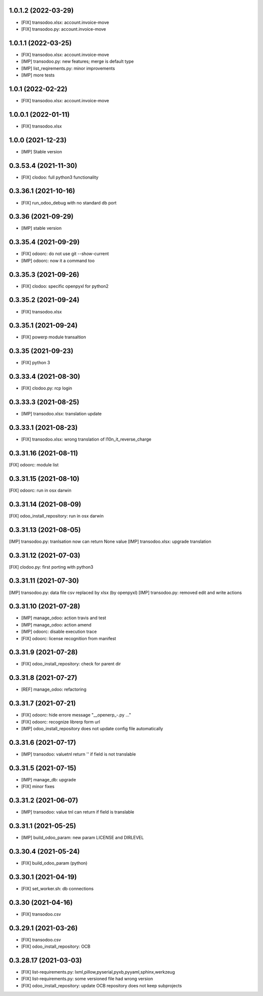 1.0.1.2 (2022-03-29)
~~~~~~~~~~~~~~~~~~~~

* [FIX] transodoo.xlsx: account.invoice-move
* [FIX] transodoo.py: account.invoice-move

1.0.1.1 (2022-03-25)
~~~~~~~~~~~~~~~~~~~~

* [FIX] transodoo.xlsx: account.invoice-move
* [IMP] transodoo.py: new features; merge is default type
* [IMP] list_reqirements.py: minor improvements
* [IMP] more tests

1.0.1 (2022-02-22)
~~~~~~~~~~~~~~~~~~~~

* [FIX] transodoo.xlsx: account.invoice-move

1.0.0.1 (2022-01-11)
~~~~~~~~~~~~~~~~~~~~

* [FIX] transodoo.xlsx

1.0.0 (2021-12-23)
~~~~~~~~~~~~~~~~~~

* [IMP] Stable version

0.3.53.4 (2021-11-30)
~~~~~~~~~~~~~~~~~~~~~

* [FIX] clodoo: full python3 functionality

0.3.36.1 (2021-10-16)
~~~~~~~~~~~~~~~~~~~~~

* [FIX] run_odoo_debug with no standard db port

0.3.36 (2021-09-29)
~~~~~~~~~~~~~~~~~~~

* [IMP] stable version

0.3.35.4 (2021-09-29)
~~~~~~~~~~~~~~~~~~~~~

* [FIX] odoorc: do not use git --show-current
* [IMP] odoorc: now it a command too

0.3.35.3 (2021-09-26)
~~~~~~~~~~~~~~~~~~~~~

* [FIX] clodoo: specific openpyxl for python2

0.3.35.2 (2021-09-24)
~~~~~~~~~~~~~~~~~~~~~

* [FIX] transodoo.xlsx

0.3.35.1 (2021-09-24)
~~~~~~~~~~~~~~~~~~~~~

* [FIX] powerp module transaltion

0.3.35 (2021-09-23)
~~~~~~~~~~~~~~~~~~~~~

* [FIX] python 3

0.3.33.4 (2021-08-30)
~~~~~~~~~~~~~~~~~~~~~

* [FIX] clodoo.py: rcp login

0.3.33.3 (2021-08-25)
~~~~~~~~~~~~~~~~~~~~

* [IMP] transodoo.xlsx: translation update

0.3.33.1 (2021-08-23)
~~~~~~~~~~~~~~~~~~~~

* [FIX] transodoo.xlsx: wrong translation of l10n_it_reverse_charge


0.3.31.16 (2021-08-11)
~~~~~~~~~~~~~~~~~~~~~~

[FIX] odoorc: module list

0.3.31.15 (2021-08-10)
~~~~~~~~~~~~~~~~~~~~~~

[FIX] odoorc: run in osx darwin

0.3.31.14 (2021-08-09)
~~~~~~~~~~~~~~~~~~~~~~

[FIX] odoo_install_repository: run in osx darwin

0.3.31.13 (2021-08-05)
~~~~~~~~~~~~~~~~~~~~~~

[IMP] transodoo.py: tranlsation now can return None value
[IMP] transodoo.xlsx: upgrade translation

0.3.31.12 (2021-07-03)
~~~~~~~~~~~~~~~~~~~~~~

[FIX] clodoo.py: first porting with python3

0.3.31.11 (2021-07-30)
~~~~~~~~~~~~~~~~~~~~~~

[IMP] transodoo.py: data file csv replaced by xlsx (by openpyxl)
[IMP] transodoo.py: removed edit and write actions

0.3.31.10 (2021-07-28)
~~~~~~~~~~~~~~~~~~~~~~

* [IMP] manage_odoo: action travis and test
* [IMP] manage_odoo: action amend
* [IMP] odoorc: disable execution trace
* [FIX] odoorc: license recognition from manifest

0.3.31.9 (2021-07-28)
~~~~~~~~~~~~~~~~~~~~~

* [FIX] odoo_install_repository: check for parent dir

0.3.31.8 (2021-07-27)
~~~~~~~~~~~~~~~~~~~~~

* [REF] manage_odoo: refactoring

0.3.31.7 (2021-07-21)
~~~~~~~~~~~~~~~~~~~~

* [FIX] odoorc: hide errore message "__openerp_-.py ..."
* [FIX] odoorc: recognize librerp form url
* [IMP] odoo_install_repository does not update config file automatically

0.3.31.6 (2021-07-17)
~~~~~~~~~~~~~~~~~~~~

* [IMP] transodoo: valuetnl return '' if field is not translable

0.3.31.5 (2021-07-15)
~~~~~~~~~~~~~~~~~~~~

* [IMP] manage_db: upgrade
* [FIX] minor fixes

0.3.31.2 (2021-06-07)
~~~~~~~~~~~~~~~~~~~~~

* [IMP] transodoo: value tnl can return if field is translable

0.3.31.1 (2021-05-25)
~~~~~~~~~~~~~~~~~~~~~

* [IMP] build_odoo_param: new param LICENSE and DIRLEVEL

0.3.30.4 (2021-05-24)
~~~~~~~~~~~~~~~~~~~~~

* [FIX] build_odoo_param (python)

0.3.30.1 (2021-04-19)
~~~~~~~~~~~~~~~~~~~~~

* [FIX] set_worker.sh: db connections

0.3.30 (2021-04-16)
~~~~~~~~~~~~~~~~~~~

* [FIX] transodoo.csv

0.3.29.1 (2021-03-26)
~~~~~~~~~~~~~~~~~~~~~

* [FIX] transodoo.csv
* [FIX] odoo_install_repository: OCB

0.3.28.17 (2021-03-03)
~~~~~~~~~~~~~~~~~~~~~~

* [FIX] list-requirements.py: lxml,pillow,pyserial,pyxb,pyyaml,sphinx,werkzeug
* [FIX] list-requirements.py: some versioned file had wrong version
* [FIX] odoo_install_repository: update OCB repository does not keep subprojects

